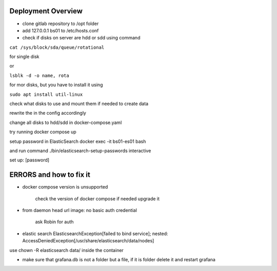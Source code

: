 Deployment Overview
===================


- clone gitlab repository to /opt folder

- add 127.0.0.1 bs01 to /etc/hosts.conf

- check if disks on server are hdd or sdd using command

``cat /sys/block/sda/queue/rotational``

for single disk

or

``lsblk -d -o name, rota``

for mor disks, but you have to install it using

``sudo apt install util-linux``

check what disks to use and mount them if needed to create data

rewrite the in the config accordingly

change all disks to hdd/sdd in docker-compose.yaml

try running docker compose up


setup password in ElasticSearch docker exec -it bs01-es01 bash

and run command ./bin/elasticsearch-setup-passwords interactive

set up: [password]




ERRORS and how to fix it
========================

- docker compose version is unsupported

        check the version of docker compose if needed upgrade it

- from daemon head url image:  no basic auth credential

    ask Robin for auth

- elastic search ElasticsearchException[failed to bind service]; nested: AccessDeniedException[/usr/share/elasticsearch/data/nodes]

use chown -R elasticsearch data/ inside the container

- make sure that grafana.db is not a folder but a file, if it is folder delete it and restart grafana